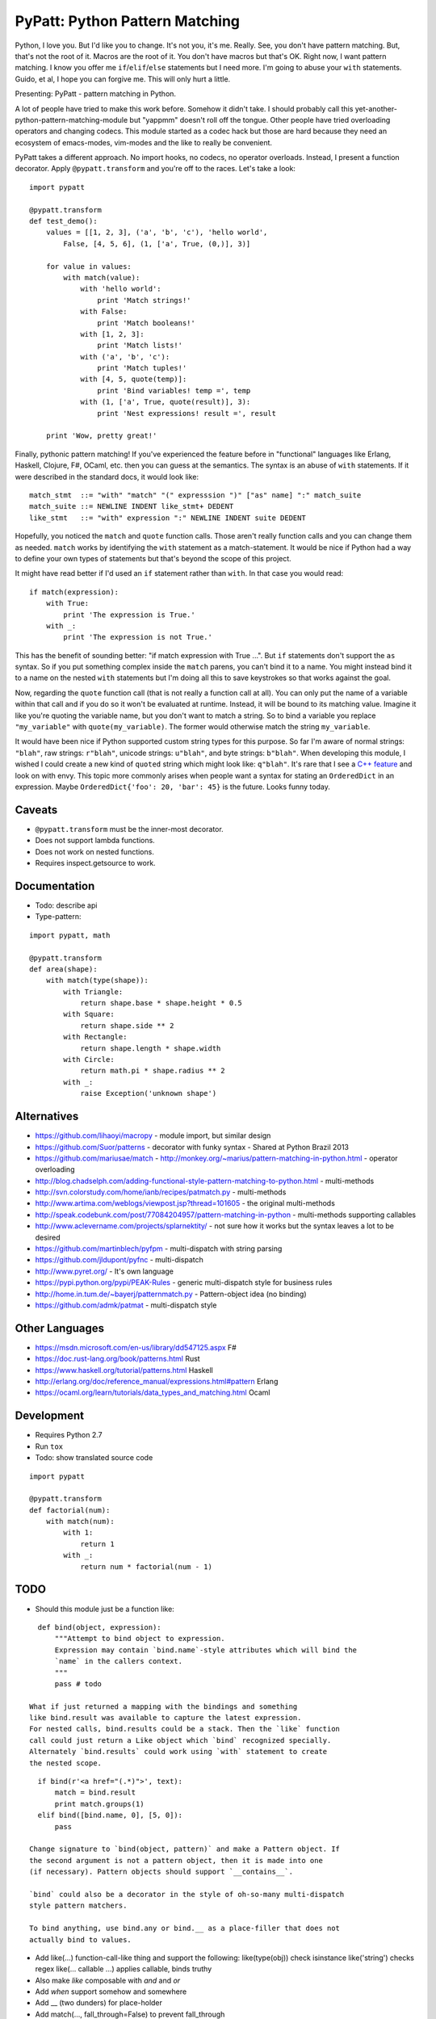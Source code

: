 PyPatt: Python Pattern Matching
===============================

Python, I love you. But I'd like you to change. It's not you, it's me. Really.
See, you don't have pattern matching. But, that's not the root of it. Macros are
the root of it. You don't have macros but that's OK. Right now, I want pattern
matching. I know you offer me ``if``/``elif``/``else`` statements but I need
more. I'm going to abuse your ``with`` statements. Guido, et al, I hope you can
forgive me. This will only hurt a little.

Presenting: PyPatt - pattern matching in Python.

A lot of people have tried to make this work before. Somehow it didn't take. I
should probably call this yet-another-python-pattern-matching-module but
"yappmm" doesn't roll off the tongue. Other people have tried overloading
operators and changing codecs. This module started as a codec hack but those are
hard because they need an ecosystem of emacs-modes, vim-modes and the like to
really be convenient.

PyPatt takes a different approach. No import hooks, no codecs, no operator
overloads. Instead, I present a function decorator. Apply ``@pypatt.transform``
and you're off to the races. Let's take a look:

::

    import pypatt

    @pypatt.transform
    def test_demo():
        values = [[1, 2, 3], ('a', 'b', 'c'), 'hello world',
            False, [4, 5, 6], (1, ['a', True, (0,)], 3)]

        for value in values:
            with match(value):
                with 'hello world':
                    print 'Match strings!'
                with False:
                    print 'Match booleans!'
                with [1, 2, 3]:
                    print 'Match lists!'
                with ('a', 'b', 'c'):
                    print 'Match tuples!'
                with [4, 5, quote(temp)]:
                    print 'Bind variables! temp =', temp
                with (1, ['a', True, quote(result)], 3):
                    print 'Nest expressions! result =', result

        print 'Wow, pretty great!'

Finally, pythonic pattern matching! If you've experienced the feature before in
"functional" languages like Erlang, Haskell, Clojure, F#, OCaml, etc. then you
can guess at the semantics. The syntax is an abuse of ``with`` statements. If it
were described in the standard docs, it would look like:

::

    match_stmt  ::= "with" "match" "(" expresssion ")" ["as" name] ":" match_suite
    match_suite ::= NEWLINE INDENT like_stmt+ DEDENT
    like_stmt   ::= "with" expression ":" NEWLINE INDENT suite DEDENT

Hopefully, you noticed the ``match`` and ``quote`` function calls. Those aren't
really function calls and you can change them as needed. ``match`` works by
identifying the ``with`` statement as a match-statement. It would be nice if
Python had a way to define your own types of statements but that's beyond the
scope of this project.

It might have read better if I'd used an ``if`` statement rather than
``with``. In that case you would read:

::

    if match(expression):
        with True:
            print 'The expression is True.'
        with _:
            print 'The expression is not True.'

This has the benefit of sounding better: "if match expression with True ...".
But ``if`` statements don't support the ``as`` syntax. So if you put something
complex inside the ``match`` parens, you can't bind it to a name. You might
instead bind it to a name on the nested ``with`` statements but I'm doing all
this to save keystrokes so that works against the goal.

Now, regarding the ``quote`` function call (that is not really a function call
at all). You can only put the name of a variable within that call and if you do
so it won't be evaluated at runtime. Instead, it will be bound to its matching
value. Imagine it like you're quoting the variable name, but you don't want to
match a string. So to bind a variable you replace ``"my_variable"`` with
``quote(my_variable)``. The former would otherwise match the string
``my_variable``.

It would have been nice if Python supported custom string types for this
purpose. So far I'm aware of normal strings: ``"blah"``, raw strings:
``r"blah"``, unicode strings: ``u"blah"``, and byte strings: ``b"blah"``. When
developing this module, I wished I could create a new kind of ``quoted`` string
which might look like: ``q"blah"``. It's rare that I see a `C++ feature`_ and
look on with envy. This topic more commonly arises when people want a syntax for
stating an ``OrderedDict`` in an expression. Maybe ``OrderedDict{'foo': 20,
'bar': 45}`` is the future. Looks funny today.

.. _`C++ feature`: http://en.wikipedia.org/wiki/C%2B%2B11#User-defined_literals

Caveats
-------

- ``@pypatt.transform`` must be the inner-most decorator.
- Does not support lambda functions.
- Does not work on nested functions.
- Requires inspect.getsource to work.

Documentation
-------------

- Todo: describe api
- Type-pattern:

::

    import pypatt, math

    @pypatt.transform
    def area(shape):
        with match(type(shape)):
            with Triangle:
                return shape.base * shape.height * 0.5
            with Square:
                return shape.side ** 2
            with Rectangle:
                return shape.length * shape.width
            with Circle:
                return math.pi * shape.radius ** 2
            with _:
                raise Exception('unknown shape')

Alternatives
------------

- https://github.com/lihaoyi/macropy
  - module import, but similar design
- https://github.com/Suor/patterns
  - decorator with funky syntax
  - Shared at Python Brazil 2013
- https://github.com/mariusae/match
  - http://monkey.org/~marius/pattern-matching-in-python.html
  - operator overloading
- http://blog.chadselph.com/adding-functional-style-pattern-matching-to-python.html
  - multi-methods
- http://svn.colorstudy.com/home/ianb/recipes/patmatch.py
  - multi-methods
- http://www.artima.com/weblogs/viewpost.jsp?thread=101605
  - the original multi-methods
- http://speak.codebunk.com/post/77084204957/pattern-matching-in-python
  - multi-methods supporting callables
- http://www.aclevername.com/projects/splarnektity/
  - not sure how it works but the syntax leaves a lot to be desired
- https://github.com/martinblech/pyfpm
  - multi-dispatch with string parsing
- https://github.com/jldupont/pyfnc
  - multi-dispatch
- http://www.pyret.org/
  - It's own language
- https://pypi.python.org/pypi/PEAK-Rules
  - generic multi-dispatch style for business rules
- http://home.in.tum.de/~bayerj/patternmatch.py
  - Pattern-object idea (no binding)
- https://github.com/admk/patmat
  - multi-dispatch style

Other Languages
---------------

- https://msdn.microsoft.com/en-us/library/dd547125.aspx F#
- https://doc.rust-lang.org/book/patterns.html Rust
- https://www.haskell.org/tutorial/patterns.html Haskell
- http://erlang.org/doc/reference_manual/expressions.html#pattern Erlang
- https://ocaml.org/learn/tutorials/data_types_and_matching.html Ocaml

Development
-----------

- Requires Python 2.7
- Run ``tox``
- Todo: show translated source code

::

    import pypatt

    @pypatt.transform
    def factorial(num):
        with match(num):
            with 1:
                return 1
            with _:
                return num * factorial(num - 1)

TODO
----

- Should this module just be a function like:

::

    def bind(object, expression):
        """Attempt to bind object to expression.
        Expression may contain `bind.name`-style attributes which will bind the
        `name` in the callers context.
        """
        pass # todo

  What if just returned a mapping with the bindings and something
  like bind.result was available to capture the latest expression.
  For nested calls, bind.results could be a stack. Then the `like` function
  call could just return a Like object which `bind` recognized specially.
  Alternately `bind.results` could work using `with` statement to create
  the nested scope.

::

    if bind(r'<a href="(.*)">', text):
        match = bind.result
        print match.groups(1)
    elif bind([bind.name, 0], [5, 0]):
        pass

  Change signature to `bind(object, pattern)` and make a Pattern object. If
  the second argument is not a pattern object, then it is made into one
  (if necessary). Pattern objects should support `__contains__`.

  `bind` could also be a decorator in the style of oh-so-many multi-dispatch
  style pattern matchers.

  To bind anything, use bind.any or bind.__ as a place-filler that does not
  actually bind to values.

- Add like(...) function-call-like thing and support the following:
  like(type(obj)) check isinstance
  like('string') checks regex
  like(... callable ...) applies callable, binds truthy
- Also make `like` composable with `and` and `or`
- Add `when` support somehow and somewhere
- Add __ (two dunders) for place-holder
- Add match(..., fall_through=False) to prevent fall_through
- Use bind.name rather than quote(name)
- Improve debug-ability: write source to temporary file and modify code object
  accordingly. Change co_filename and co_firstlineno to temporary file?
- Support/test Python 2.6, Python 3 and PyPy 2 / 3
- Good paper worth referencing on patterns in Thorn:
  http://hirzels.com/martin/papers/dls12-thorn-patterns.pdf
- Support ellipsis-like syntax to match anything in the rest of the list or
  tuple. Consider using ``quote(*args)`` to mean zero or more elements. Elements
  are bound to args:

::

    match [1, 2, 3, 4]:
        like [1, 2, quote(*args)]:
            print 'args == [3, 4]'

- Match ``set`` expression. Only allow one ``quote`` variable. If present the
  quoted variable must come last.

::

    with match({3, 1, 4, 2}):
        with {1, 2, 4, quote(value)}:
            print 'value == 3'
        with {3, 4, quote(*args)}:
            print 'args = {1, 2}'

- Add "when" clause like:

::

    with match(list_item):
        with like([first, second], first < second):
            print 'ascending'
        with like([first, second], first > second):
            print 'descending'

- Add ``or``/``and`` pattern-matching like:

::

    with match(value):
        with [alpha] or [alpha, beta]:
            pass
        with [1, _, _] and [_, _, 2]:
            pass

- Match ``dict`` expression?
- Match regexp?

Future?
-------

- Provide more generic macro-expansion facilities. Consider if this module
  could instead be written as the following:

::

    def assign(var, value, _globals, _locals):
        exec '{var} = value'.format(var) in _globals, _locals

    @pypatt.macro
    def match(expr, statements):
        """with match(expr): ... expansion
        with match(value / 5):
            ... statements ...
        ->
        pypatt.store['temp0'] = value / 5
        try:
            ... statements ...
        except pypatt.PyPattBreak:
            pass
        """
        symbol[temp] = expand[expr]
        try:
            expand[statements]
        except pypatt.PyPattBreak:
            pass

    @pypatt.macro
    def like(expr, statements):
        """with like(expr): ... expansion
        with like(3 + value):
            ... statements ...
        ->
        pypatt.store['temp1'] = pypatt.bind(expr, pypatt.store['temp0'], globals(), locals())
        if pypatt.store['temp1']:
            for var in pypatt.store['temp1'][1]:
                assign(var, pypatt.store['temp1'][1][var], globals(), locals())
            ... statements ...
            raise pypatt.PyPattBreak
        """
        symbol[result] = pypatt.bind(expr, symbol[match.temp], globals(), locals())
        if symbol[result]:
            for var in symbol[result][1]:
                assign(var, symbol[result][1][var], globals(), locals())
            expand[statements]
            raise pypatt.PyPattBreak

    @pypatt.expand(match, like)
    def test():
        with match('hello' + ' world'):
            with like(1):
                print 'fail'
            with like(False):
                print 'fail'
            with like('hello world'):
                print 'succeed'
            with like(_):
                print 'fail'

I'm not convinced this is better. But it's interesting. I think you could do
nearly this in ``macropy`` if you were willing to organize your code for the
import hook to work.

Project Links
-------------

- `PyPatt: Python Pattern Matching @ GrantJenks.com`_
- `PyPatt @ PyPI`_
- `PyPatt @ Github`_
- `Issue Tracker`_

.. _`PyPatt: Python Pattern Matching @ GrantJenks.com`: http://www.grantjenks.com/docs/pypatt/
.. _`PyPatt @ PyPI`: https://pypi.python.org/pypi/pypatt
.. _`PyPatt @ Github`: https://github.com/grantjenks/pypatt_python_pattern_matching
.. _`Issue Tracker`: https://github.com/grantjenks/pypatt_python_pattern_matching/issues

PyPatt License
--------------

Copyright 2015 Grant Jenks

   Licensed under the Apache License, Version 2.0 (the "License");
   you may not use this file except in compliance with the License.
   You may obtain a copy of the License at

       http://www.apache.org/licenses/LICENSE-2.0

   Unless required by applicable law or agreed to in writing, software
   distributed under the License is distributed on an "AS IS" BASIS,
   WITHOUT WARRANTIES OR CONDITIONS OF ANY KIND, either express or implied.
   See the License for the specific language governing permissions and
   limitations under the License.
